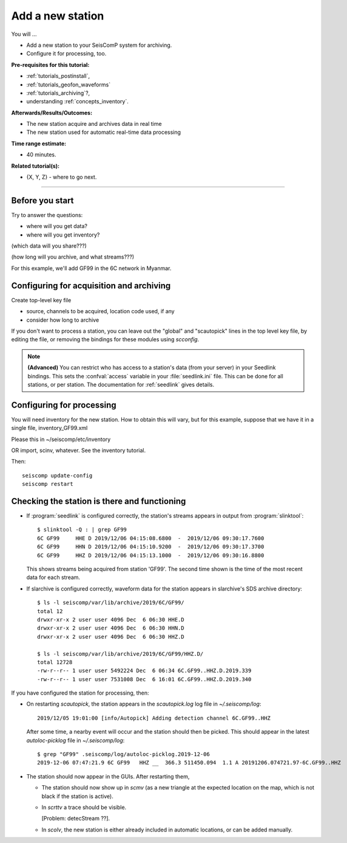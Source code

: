 .. _tutorials_addstation:

*****************
Add a new station
*****************

You will ...

* Add a new station to your SeisComP system for archiving.
* Configure it for processing, too.

:Pre-requisites for this tutorial:
* :ref:`tutorials_postinstall`,
* :ref:`tutorials_geofon_waveforms`
* :ref:`tutorials_archiving`?,
* understanding :ref:`concepts_inventory`.

:Afterwards/Results/Outcomes:
* The new station acquire and archives data in real time
* The new station used for automatic real-time data processing

:Time range estimate:
* 40 minutes.

:Related tutorial(s):
* {X, Y, Z} - where to go next.

----------

Before you start
================

Try to answer the questions:

- where will you get data?

- where will you get inventory?

(which data will you share???)

(how long will you archive, and what streams???)

For this example, we'll add GF99 in the 6C network in Myanmar.


Configuring for acquisition and archiving
=========================================

Create top-level key file

- source, channels to be acquired, location code used, if any

- consider how long to archive

If you don't want to process a station, you can leave out the "global"
and "scautopick" lines in the top level key file, by editing the file,
or removing the bindings for these modules using `scconfig`.

.. note ::

   **(Advanced)**
   You can restrict who has access to a station's data (from your server)
   in your Seedlink bindings.
   This sets the :confval:`access` variable in your :file:`seedlink.ini` file.
   This can be done for all stations, or per station.
   The documentation for :ref:`seedlink` gives details.

Configuring for processing
==========================

You will need inventory for the new station.
How to obtain this will vary, but for this example, suppose that
we have it in a single file, inventory_GF99.xml

Please this in ~/seiscomp/etc/inventory

OR import, scinv, whatever. See the inventory tutorial.


Then::

  seiscomp update-config
  seiscomp restart



Checking the station is there and functioning
=============================================

* If :program:`seedlink` is configured correctly, the station's streams
  appears in output from :program:`slinktool`::

    $ slinktool -Q : | grep GF99
    6C GF99     HHE D 2019/12/06 04:15:08.6800  -  2019/12/06 09:30:17.7600
    6C GF99     HHN D 2019/12/06 04:15:10.9200  -  2019/12/06 09:30:17.3700
    6C GF99     HHZ D 2019/12/06 04:15:13.1000  -  2019/12/06 09:30:16.8800

  This shows streams being acquired from station 'GF99'.
  The second time shown is the time of the most recent data for each stream.

* If slarchive is configured correctly, waveform data for the station appears
  in slarchive's SDS archive directory::

    $ ls -l seiscomp/var/lib/archive/2019/6C/GF99/
    total 12
    drwxr-xr-x 2 user user 4096 Dec  6 06:30 HHE.D
    drwxr-xr-x 2 user user 4096 Dec  6 06:30 HHN.D
    drwxr-xr-x 2 user user 4096 Dec  6 06:30 HHZ.D

    $ ls -l seiscomp/var/lib/archive/2019/6C/GF99/HHZ.D/
    total 12728
    -rw-r--r-- 1 user user 5492224 Dec  6 06:34 6C.GF99..HHZ.D.2019.339
    -rw-r--r-- 1 user user 7531008 Dec  6 16:01 6C.GF99..HHZ.D.2019.340

If you have configured the station for processing, then:

* On restarting `scautopick`, the station appears in the `scautopick.log` log
  file in `~/.seiscomp/log`::

    2019/12/05 19:01:00 [info/Autopick] Adding detection channel 6C.GF99..HHZ

  After some time, a nearby event will occur and the station should then be picked.
  This should appear in the latest `autoloc-picklog` file in `~/.seiscomp/log`::

    $ grep "GF99" .seiscomp/log/autoloc-picklog.2019-12-06
    2019-12-06 07:47:21.9 6C GF99   HHZ __  366.3 511450.094  1.1 A 20191206.074721.97-6C.GF99..HHZ

* The station should now appear in the GUIs.
  After restarting them,

  - The station should now show up in `scmv`
    (as a new triangle at the expected location on the map,
    which is not black if the station is active).

  - In `scrttv` a trace should be visible.

    [Problem: detecStream ??].

  - In `scolv`, the new station is either already included
    in automatic locations, or can be added manually.
